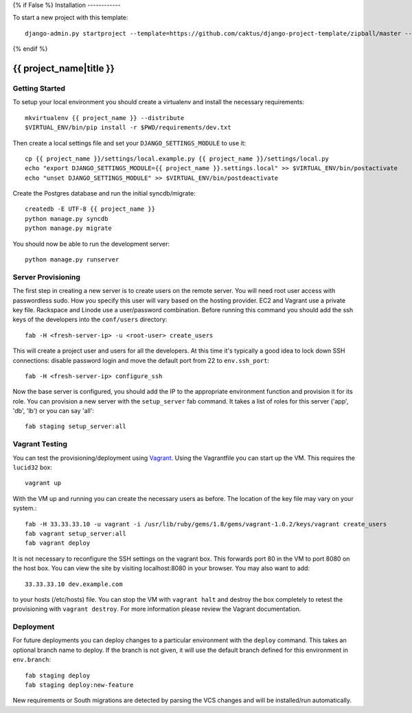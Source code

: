 {% if False %}
Installation
------------

To start a new project with this template::

    django-admin.py startproject --template=https://github.com/caktus/django-project-template/zipball/master --extension=py,rst <project_name>

{% endif %}

{{ project_name|title }}
========================


Getting Started
------------------------

To setup your local environment you should create a virtualenv and install the
necessary requirements::

    mkvirtualenv {{ project_name }} --distribute
    $VIRTUAL_ENV/bin/pip install -r $PWD/requirements/dev.txt

Then create a local settings file and set your ``DJANGO_SETTINGS_MODULE`` to use it::

    cp {{ project_name }}/settings/local.example.py {{ project_name }}/settings/local.py
    echo "export DJANGO_SETTINGS_MODULE={{ project_name }}.settings.local" >> $VIRTUAL_ENV/bin/postactivate
    echo "unset DJANGO_SETTINGS_MODULE" >> $VIRTUAL_ENV/bin/postdeactivate

Create the Postgres database and run the initial syncdb/migrate::

    createdb -E UTF-8 {{ project_name }}
    python manage.py syncdb
    python manage.py migrate

You should now be able to run the development server::

    python manage.py runserver


Server Provisioning
------------------------

The first step in creating a new server is to create users on the remote server. You
will need root user access with passwordless sudo. How you specify this user will vary
based on the hosting provider. EC2 and Vagrant use a private key file. Rackspace and
Linode use a user/password combination. Before running this command you should
add the ssh keys of the developers into the ``conf/users`` directory::

    fab -H <fresh-server-ip> -u <root-user> create_users

This will create a project user and users for all the developers. At this time it's
typically a good idea to lock down SSH connections: disable password login and move
the default port from 22 to ``env.ssh_port``::

    fab -H <fresh-server-ip> configure_ssh

Now the base server is configured, you should add the IP to the appropriate environment
function and provision it for its role. You can provision a new server with the
``setup_server`` fab command. It takes a list of roles for this server
('app', 'db', 'lb') or you can say 'all'::

    fab staging setup_server:all


Vagrant Testing
------------------------

You can test the provisioning/deployment using `Vagrant <http://vagrantup.com/>`_.
Using the Vagrantfile you can start up the VM. This requires the ``lucid32`` box::

    vagrant up

With the VM up and running you can create the necessary users as before.
The location of the key file may vary on your system.::

    fab -H 33.33.33.10 -u vagrant -i /usr/lib/ruby/gems/1.8/gems/vagrant-1.0.2/keys/vagrant create_users
    fab vagrant setup_server:all
    fab vagrant deploy

It is not necessary to reconfigure the SSH settings on the vagrant box. This forwards
port 80 in the VM to port 8080 on the host box. You can view the site
by visiting localhost:8080 in your browser. You may also want to add::

    33.33.33.10 dev.example.com

to your hosts (/etc/hosts) file. You can stop the VM with ``vagrant halt`` and
destroy the box completely to retest the provisioning with ``vagrant destroy``.
For more information please review the Vagrant documentation.


Deployment
------------------------

For future deployments you can deploy changes to a particular environment with
the ``deploy`` command. This takes an optional branch name to deploy. If the branch
is not given, it will use the default branch defined for this environment in
``env.branch``::

    fab staging deploy
    fab staging deploy:new-feature

New requirements or South migrations are detected by parsing the VCS changes and
will be installed/run automatically.
